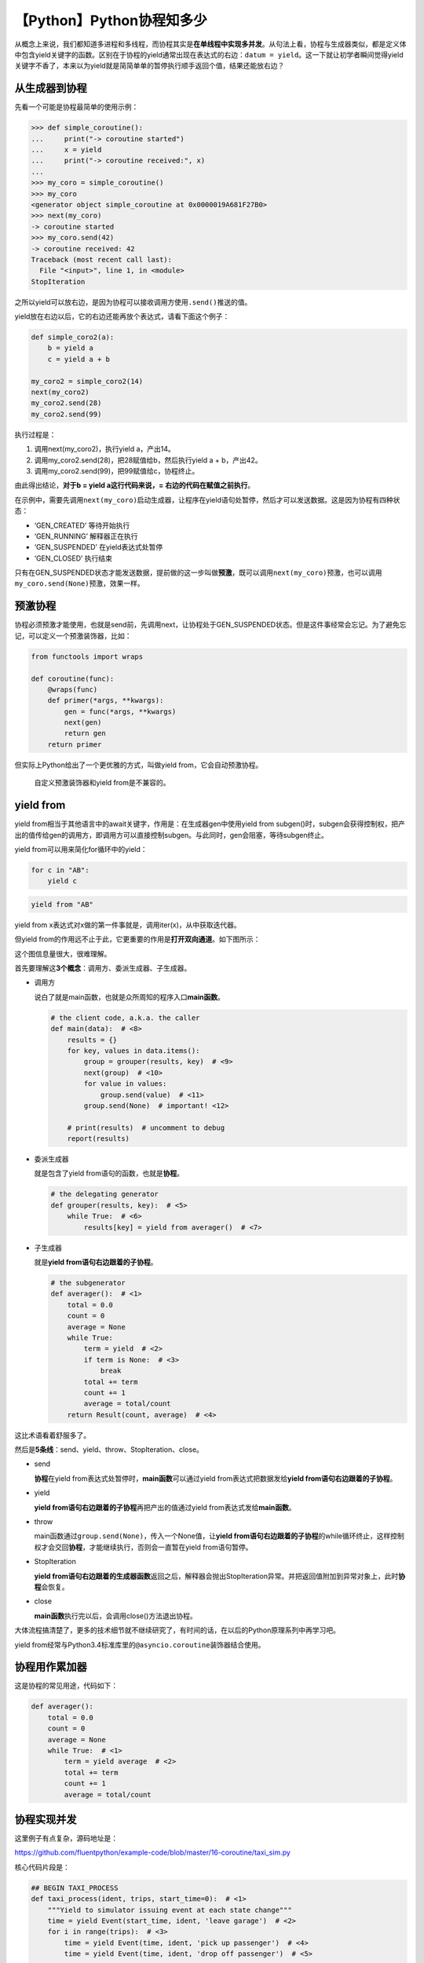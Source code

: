【Python】Python协程知多少
==========================

|image1|

从概念上来说，我们都知道多进程和多线程，而协程其实是\ **在单线程中实现多并发**\ 。从句法上看，协程与生成器类似，都是定义体中包含yield关键字的函数。区别在于协程的yield通常出现在表达式的右边：\ ``datum = yield``\ 。这一下就让初学者瞬间觉得yield关键字不香了，本来以为yield就是简简单单的暂停执行顺手返回个值，结果还能放右边？

从生成器到协程
--------------

先看一个可能是协程最简单的使用示例：

.. code:: python

   >>> def simple_coroutine():
   ...     print("-> coroutine started")
   ...     x = yield
   ...     print("-> coroutine received:", x)
   ...     
   >>> my_coro = simple_coroutine()
   >>> my_coro
   <generator object simple_coroutine at 0x0000019A681F27B0>
   >>> next(my_coro)
   -> coroutine started
   >>> my_coro.send(42)
   -> coroutine received: 42
   Traceback (most recent call last):
     File "<input>", line 1, in <module>
   StopIteration

之所以yield可以放右边，是因为协程可以接收调用方使用\ ``.send()``\ 推送的值。

yield放在右边以后，它的右边还能再放个表达式，请看下面这个例子：

.. code:: python

   def simple_coro2(a):
       b = yield a
       c = yield a + b

   my_coro2 = simple_coro2(14)
   next(my_coro2)
   my_coro2.send(28)
   my_coro2.send(99)

执行过程是：

1. 调用next(my_coro2)，执行yield a，产出14。
2. 调用my_coro2.send(28)，把28赋值给b，然后执行yield a + b，产出42。
3. 调用my_coro2.send(99)，把99赋值给c，协程终止。

由此得出结论，\ **对于b = yield a这行代码来说，=
右边的代码在赋值之前执行**\ 。

在示例中，需要先调用\ ``next(my_coro)``\ 启动生成器，让程序在yield语句处暂停，然后才可以发送数据。这是因为协程有四种状态：

-  ‘GEN_CREATED’ 等待开始执行
-  ‘GEN_RUNNING’ 解释器正在执行
-  ‘GEN_SUSPENDED’ 在yield表达式处暂停
-  ‘GEN_CLOSED’ 执行结束

只有在GEN_SUSPENDED状态才能发送数据，提前做的这一步叫做\ **预激**\ ，既可以调用\ ``next(my_coro)``\ 预激，也可以调用\ ``my_coro.send(None)``\ 预激，效果一样。

预激协程
--------

协程必须预激才能使用，也就是send前，先调用next，让协程处于GEN_SUSPENDED状态。但是这件事经常会忘记。为了避免忘记，可以定义一个预激装饰器，比如：

.. code:: python

   from functools import wraps

   def coroutine(func):
       @wraps(func)
       def primer(*args, **kwargs):
           gen = func(*args, **kwargs)
           next(gen)
           return gen
       return primer

但实际上Python给出了一个更优雅的方式，叫做yield from，它会自动预激协程。

   自定义预激装饰器和yield from是不兼容的。

yield from
----------

yield from相当于其他语言中的await关键字，作用是：在生成器gen中使用yield
from
subgen()时，subgen会获得控制权，把产出的值传给gen的调用方，即调用方可以直接控制subgen。与此同时，gen会阻塞，等待subgen终止。

yield from可以用来简化for循环中的yield：

.. code:: python

   for c in "AB":
       yield c

.. code:: python

   yield from "AB"

yield from x表达式对x做的第一件事就是，调用iter(x)，从中获取迭代器。

但yield
from的作用远不止于此，它更重要的作用是\ **打开双向通道**\ 。如下图所示：

|image2|

这个图信息量很大，很难理解。

首先要理解这\ **3个概念**\ ：调用方、委派生成器、子生成器。

-  调用方

   说白了就是main函数，也就是众所周知的程序入口\ **main函数**\ 。

   .. code:: python

      # the client code, a.k.a. the caller
      def main(data):  # <8>
          results = {}
          for key, values in data.items():
              group = grouper(results, key)  # <9>
              next(group)  # <10>
              for value in values:
                  group.send(value)  # <11>
              group.send(None)  # important! <12>

          # print(results)  # uncomment to debug
          report(results)

-  委派生成器

   就是包含了yield from语句的函数，也就是\ **协程**\ 。

   .. code:: python

      # the delegating generator
      def grouper(results, key):  # <5>
          while True:  # <6>
              results[key] = yield from averager()  # <7>

-  子生成器

   就是\ **yield from语句右边跟着的子协程**\ 。

   .. code:: python

      # the subgenerator
      def averager():  # <1>
          total = 0.0
          count = 0
          average = None
          while True:
              term = yield  # <2>
              if term is None:  # <3>
                  break
              total += term
              count += 1
              average = total/count
          return Result(count, average)  # <4>

这比术语看着舒服多了。

然后是\ **5条线**\ ：send、yield、throw、StopIteration、close。

-  send

   **协程**\ 在yield from表达式处暂停时，\ **main函数**\ 可以通过yield
   from表达式把数据发给\ **yield from语句右边跟着的子协程**\ 。

-  yield

   **yield from语句右边跟着的子协程**\ 再把产出的值通过yield
   from表达式发给\ **main函数**\ 。

-  throw

   main函数通过\ ``group.send(None)``\ ，传入一个None值，让\ **yield
   from语句右边跟着的子协程**\ 的while循环终止，这样控制权才会交回\ **协程**\ ，才能继续执行，否则会一直暂在yield
   from语句暂停。

-  StopIteration

   **yield
   from语句右边跟着的生成器函数**\ 返回之后，解释器会抛出StopIteration异常。并把返回值附加到异常对象上，此时\ **协程**\ 会恢复。

-  close

   **main函数**\ 执行完以后，会调用close()方法退出协程。

大体流程搞清楚了，更多的技术细节就不继续研究了，有时间的话，在以后的Python原理系列中再学习吧。

yield
from经常与Python3.4标准库里的\ ``@asyncio.coroutine``\ 装饰器结合使用。

协程用作累加器
--------------

这是协程的常见用途，代码如下：

.. code:: python

   def averager():
       total = 0.0
       count = 0
       average = None
       while True:  # <1>
           term = yield average  # <2>
           total += term
           count += 1
           average = total/count

协程实现并发
------------

这里例子有点复杂，源码地址是：

https://github.com/fluentpython/example-code/blob/master/16-coroutine/taxi_sim.py

核心代码片段是：

.. code:: python

   ## BEGIN TAXI_PROCESS
   def taxi_process(ident, trips, start_time=0):  # <1>
       """Yield to simulator issuing event at each state change"""
       time = yield Event(start_time, ident, 'leave garage')  # <2>
       for i in range(trips):  # <3>
           time = yield Event(time, ident, 'pick up passenger')  # <4>
           time = yield Event(time, ident, 'drop off passenger')  # <5>

       yield Event(time, ident, 'going home')  # <6>
       # end of taxi process # <7>
   ## END TAXI_PROCESS

.. code:: python

   def main(end_time=DEFAULT_END_TIME, num_taxis=DEFAULT_NUMBER_OF_TAXIS,
            seed=None):
       """Initialize random generator, build procs and run simulation"""
       if seed is not None:
           random.seed(seed)  # get reproducible results

       taxis = {i: taxi_process(i, (i+1)*2, i*DEPARTURE_INTERVAL)
                for i in range(num_taxis)}
       sim = Simulator(taxis)
       sim.run(end_time)

这个示例说明了如何在一个主循环中处理事件，以及如何通过发送数据驱动协程。这是asyncio包底层的基本思想。使用协程代替线程和回调，实现并发。

   参考资料：

   《流畅的Python》第16章 协程

   https://zhuanlan.zhihu.com/p/104918655

.. |image1| image:: ../wanggang.png
.. |image2| image:: 002032-【Python】Python协程知多少/微信图片_20211208230007_副本.png
